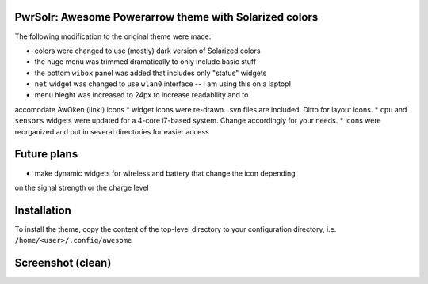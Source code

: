 PwrSolr: Awesome Powerarrow theme with Solarized colors
---------

The following modification to the original theme were made:

* colors were changed to use (mostly) dark version of Solarized colors
* the huge menu was trimmed dramatically to only include basic stuff
* the bottom ``wibox`` panel was added that includes only "status" widgets
* ``net`` widget was changed to use ``wlan0`` interface -- I am using this on a laptop!
* menu hieght was increased to 24px to increase readability and to 
accomodate AwOken (link!) icons
* widget icons were re-drawn. .svn files are included. Ditto for layout icons.
* ``cpu`` and ``sensors`` widgets were updated for a 4-core i7-based system.
Change accordingly for your needs.
* icons were reorganized and put in several directories for easier access

Future plans
---------

* make dynamic widgets for wireless and battery that change the icon depending
on the signal strength or the charge level

Installation
---------
To install the theme, copy the content of the top-level directory to your
configuration directory, i.e. ``/home/<user>/.config/awesome``

Screenshot (clean)
---------
.. image:: https://raw.github.com/eco32i/pwrsolr/master/screenshots/pwrsolr-clean.png

